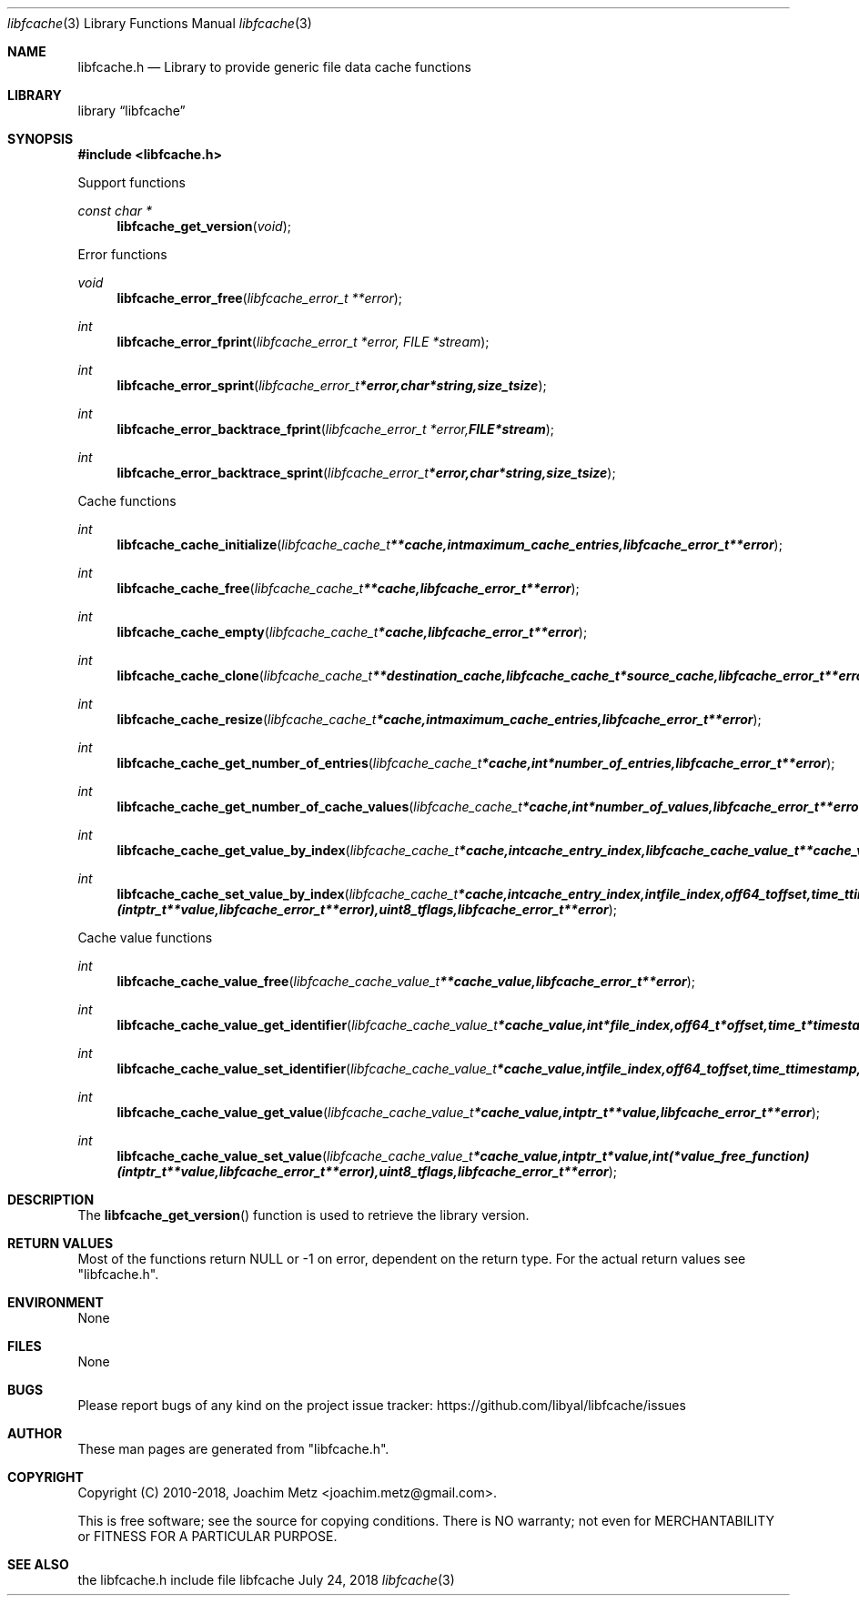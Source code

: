 .Dd July 24, 2018
.Dt libfcache 3
.Os libfcache
.Sh NAME
.Nm libfcache.h
.Nd Library to provide generic file data cache functions
.Sh LIBRARY
.Lb libfcache
.Sh SYNOPSIS
.In libfcache.h
.Pp
Support functions
.Ft const char *
.Fn libfcache_get_version "void"
.Pp
Error functions
.Ft void
.Fn libfcache_error_free "libfcache_error_t **error"
.Ft int
.Fn libfcache_error_fprint "libfcache_error_t *error, FILE *stream"
.Ft int
.Fn libfcache_error_sprint "libfcache_error_t *error, char *string, size_t size"
.Ft int
.Fn libfcache_error_backtrace_fprint "libfcache_error_t *error, FILE *stream"
.Ft int
.Fn libfcache_error_backtrace_sprint "libfcache_error_t *error, char *string, size_t size"
.Pp
Cache functions
.Ft int
.Fn libfcache_cache_initialize "libfcache_cache_t **cache, int maximum_cache_entries, libfcache_error_t **error"
.Ft int
.Fn libfcache_cache_free "libfcache_cache_t **cache, libfcache_error_t **error"
.Ft int
.Fn libfcache_cache_empty "libfcache_cache_t *cache, libfcache_error_t **error"
.Ft int
.Fn libfcache_cache_clone "libfcache_cache_t **destination_cache, libfcache_cache_t *source_cache, libfcache_error_t **error"
.Ft int
.Fn libfcache_cache_resize "libfcache_cache_t *cache, int maximum_cache_entries, libfcache_error_t **error"
.Ft int
.Fn libfcache_cache_get_number_of_entries "libfcache_cache_t *cache, int *number_of_entries, libfcache_error_t **error"
.Ft int
.Fn libfcache_cache_get_number_of_cache_values "libfcache_cache_t *cache, int *number_of_values, libfcache_error_t **error"
.Ft int
.Fn libfcache_cache_get_value_by_index "libfcache_cache_t *cache, int cache_entry_index, libfcache_cache_value_t **cache_value, libfcache_error_t **error"
.Ft int
.Fn libfcache_cache_set_value_by_index "libfcache_cache_t *cache, int cache_entry_index, int file_index, off64_t offset, time_t timestamp, intptr_t *value, int (*value_free_function)( intptr_t **value, libfcache_error_t **error ), uint8_t flags, libfcache_error_t **error"
.Pp
Cache value functions
.Ft int
.Fn libfcache_cache_value_free "libfcache_cache_value_t **cache_value, libfcache_error_t **error"
.Ft int
.Fn libfcache_cache_value_get_identifier "libfcache_cache_value_t *cache_value, int *file_index, off64_t *offset, time_t *timestamp, libfcache_error_t **error"
.Ft int
.Fn libfcache_cache_value_set_identifier "libfcache_cache_value_t *cache_value, int file_index, off64_t offset, time_t timestamp, libfcache_error_t **error"
.Ft int
.Fn libfcache_cache_value_get_value "libfcache_cache_value_t *cache_value, intptr_t **value, libfcache_error_t **error"
.Ft int
.Fn libfcache_cache_value_set_value "libfcache_cache_value_t *cache_value, intptr_t *value, int (*value_free_function)( intptr_t **value, libfcache_error_t **error ), uint8_t flags, libfcache_error_t **error"
.Sh DESCRIPTION
The
.Fn libfcache_get_version
function is used to retrieve the library version.
.Sh RETURN VALUES
Most of the functions return NULL or \-1 on error, dependent on the return type.
For the actual return values see "libfcache.h".
.Sh ENVIRONMENT
None
.Sh FILES
None
.Sh BUGS
Please report bugs of any kind on the project issue tracker: https://github.com/libyal/libfcache/issues
.Sh AUTHOR
These man pages are generated from "libfcache.h".
.Sh COPYRIGHT
Copyright (C) 2010-2018, Joachim Metz <joachim.metz@gmail.com>.

This is free software; see the source for copying conditions.
There is NO warranty; not even for MERCHANTABILITY or FITNESS FOR A PARTICULAR PURPOSE.
.Sh SEE ALSO
the libfcache.h include file
